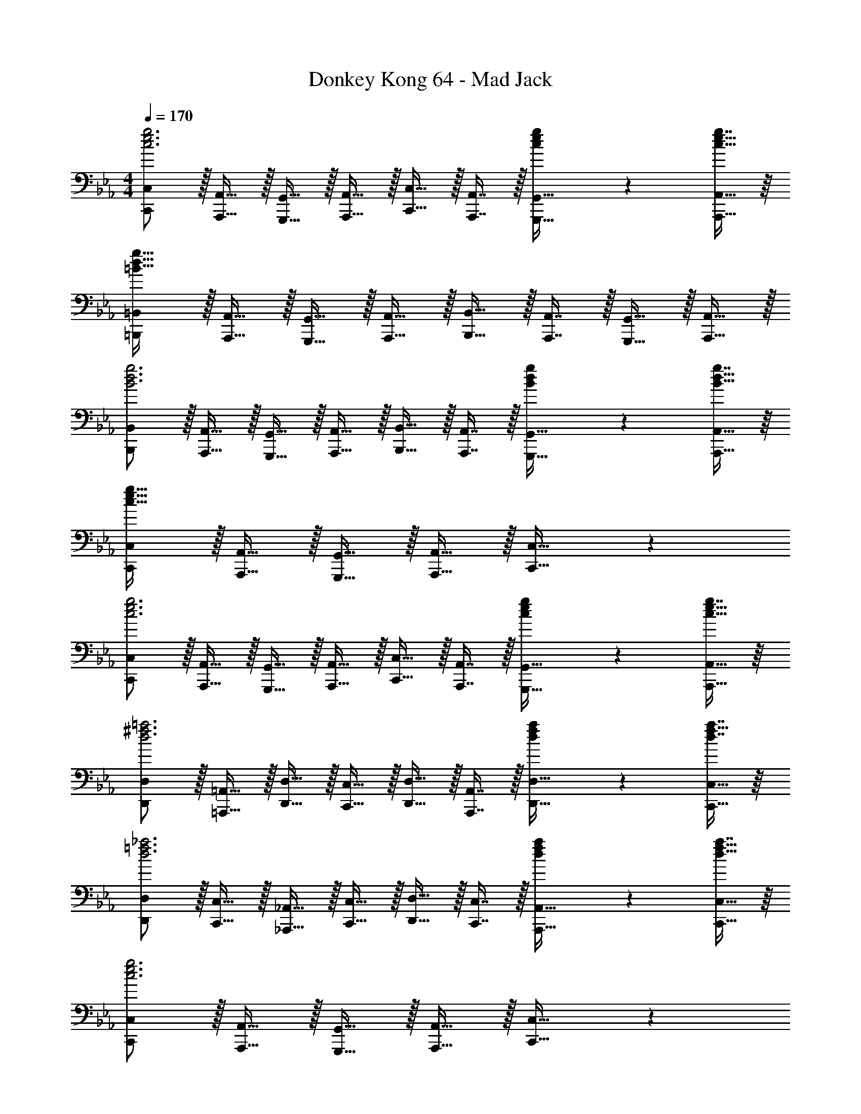 X: 1
T: Donkey Kong 64 - Mad Jack
Z: ABC Generated by Starbound Composer
L: 1/4
M: 4/4
Q: 1/4=170
K: Cm
[C,,/C,/c3e3g3] z/32 [A,,,15/32A,,15/32] z/32 [G,,,15/32G,,15/32] z/32 [A,,,15/32A,,15/32] z/32 [C,,15/32C,15/32] z/32 [A,,,7/16A,,7/16] z/32 [c4/9e4/9g4/9G,,,15/32G,,15/32] z/18 [g7/16A,,,15/32A,,15/32c17/32e17/32] z/16 
[=B,,,/=B,,/=B65/32d65/32g65/32] z/32 [A,,,15/32A,,15/32] z/32 [G,,,15/32G,,15/32] z/32 [A,,,15/32A,,15/32] z/32 [B,,,15/32B,,15/32] z/32 [A,,,7/16A,,7/16] z/32 [G,,,15/32G,,15/32] z/32 [A,,,15/32A,,15/32] z/32 
[B,,,/B,,/B3d3g3] z/32 [A,,,15/32A,,15/32] z/32 [G,,,15/32G,,15/32] z/32 [A,,,15/32A,,15/32] z/32 [B,,,15/32B,,15/32] z/32 [A,,,7/16A,,7/16] z/32 [B4/9d4/9g4/9G,,,15/32G,,15/32] z/18 [g7/16A,,,15/32A,,15/32B17/32d17/32] z/16 
[C,,/C,/c65/32e65/32g65/32] z/32 [A,,,15/32A,,15/32] z/32 [G,,,15/32G,,15/32] z/32 [A,,,15/32A,,15/32] z/32 [C,,31/32C,31/32] z 
[C,,/C,/c3e3g3] z/32 [A,,,15/32A,,15/32] z/32 [G,,,15/32G,,15/32] z/32 [A,,,15/32A,,15/32] z/32 [C,,15/32C,15/32] z/32 [A,,,7/16A,,7/16] z/32 [c4/9e4/9g4/9G,,,15/32G,,15/32] z/18 [g7/16A,,,15/32A,,15/32c17/32e17/32] z/16 
[D,,/D,/d3^f3=a3] z/32 [=A,,,15/32=A,,15/32] z/32 [D,,15/32D,15/32] z/32 [C,,15/32C,15/32] z/32 [D,,15/32D,15/32] z/32 [A,,,7/16A,,7/16] z/32 [d4/9f4/9a4/9D,,15/32D,15/32] z/18 [d7/16a7/16C,,15/32C,15/32f17/32] z/16 
[D,,/D,/d3=f3_a3] z/32 [C,,15/32C,15/32] z/32 [_A,,,15/32_A,,15/32] z/32 [C,,15/32C,15/32] z/32 [D,,15/32D,15/32] z/32 [C,,7/16C,7/16] z/32 [d4/9f4/9a4/9A,,,15/32A,,15/32] z/18 [a7/16C,,15/32C,15/32d17/32f17/32] z/16 
[C,,/C,/c3e3g3] z/32 [A,,,15/32A,,15/32] z/32 [G,,,15/32G,,15/32] z/32 [A,,,15/32A,,15/32] z/32 [C,,31/32C,31/32] z 
[E,15/32G,15/32C15/32c33/32c'33/32] z/16 [E,7/16G,7/16C7/16] z/16 [E,41/96G,41/96C41/96dd'] z7/96 [E,41/96G,41/96C41/96] z7/96 [E,41/96G,41/96C41/96e31/32e'31/32] z7/96 [E,67/160G,67/160C67/160] z/20 [E,4/9G,4/9C4/9gg'] z/18 [E,7/16G,7/16C7/16] z/16 
[E,15/32G,15/32C15/32c33/32c'33/32] z/16 [E,7/16G,7/16C7/16] z/16 [E,41/96G,41/96C41/96] z7/96 [E,41/96G,41/96C41/96] z7/96 [E,41/96G,41/96C41/96] z7/96 [E,67/160G,67/160C67/160] z/20 [E,4/9G,4/9C4/9] z/18 [E,7/16G,7/16C7/16] z/16 
[E,15/32G,15/32C15/32c33/32c'33/32] z/16 [E,7/16G,7/16C7/16] z/16 [E,41/96G,41/96C41/96dd'] z7/96 [E,41/96G,41/96C41/96] z7/96 [E,41/96G,41/96C41/96e31/32e'31/32] z7/96 [E,67/160G,67/160C67/160] z/20 [E,4/9G,4/9C4/9gg'] z/18 [C7/16E,17/32G,17/32] z/16 
[D,15/32^F,15/32=B,15/32^f33/32^f'33/32] z/16 [D,7/16F,7/16B,7/16] z/16 [D,41/96F,41/96B,41/96] z7/96 [D,41/96F,41/96B,41/96] z7/96 [D,41/96F,41/96B,41/96] z7/96 [D,67/160F,67/160B,67/160] z/20 [D,4/9F,4/9B,4/9] z/18 [D,7/16F,7/16B,7/16] z/16 
[D,15/32F,15/32B,15/32B33/32=b33/32] z/16 [D,7/16F,7/16B,7/16] z/16 [D,41/96F,41/96B,41/96_d_d'] z7/96 [D,41/96F,41/96B,41/96] z7/96 [z7/32D,41/96F,41/96B,41/96=d31/32=d'31/32] 
Q: 1/4=169
z9/32 [z7/32D,67/160F,67/160B,67/160] 
Q: 1/4=168
z/4 [z/4D,4/9F,4/9B,4/9Bb] 
Q: 1/4=167
z/4 [z/4B,7/16D,17/32F,17/32] 
Q: 1/4=166
z/4 
Q: 1/4=170
[=E,15/32=A,15/32C15/32=A33/32=a33/32] z/16 [E,7/16A,7/16C7/16] z/16 [E,41/96A,41/96C41/96c63/32c'63/32] z7/96 [E,41/96A,41/96C41/96] z7/96 [z7/32E,41/96A,41/96C41/96] 
Q: 1/4=169
z9/32 [z7/32E,67/160A,67/160C67/160] 
Q: 1/4=168
z/4 [z/4E,4/9A,4/9C4/9Aa] 
Q: 1/4=167
z/4 [z/4C7/16E,17/32A,17/32] 
Q: 1/4=166
z/4 
Q: 1/4=170
[=F,15/32_A,15/32C15/32_A65/32_a65/32] z/16 [F,7/16A,7/16C7/16] z/16 [F,41/96A,41/96C41/96] z7/96 [F,41/96A,41/96C41/96] z7/96 [z7/32F,41/96A,41/96C41/96c31/32c'31/32] 
Q: 1/4=169
z/4 
Q: 1/4=168
z/32 [z7/32F,67/160A,67/160C67/160] 
Q: 1/4=167
z/4 
Q: 1/4=166
[z/4F,4/9A,4/9C4/9=f=f'] 
Q: 1/4=165
z/4 
Q: 1/4=164
[z/4F,7/16A,7/16C7/16] 
Q: 1/4=163
z/4 
[z/4F,15/32A,15/32B,15/32g33/32g'33/32] 
Q: 1/4=170
z9/32 [F,7/16A,7/16B,7/16] z/16 [F,41/96A,41/96B,41/96ff'] z7/96 [F,41/96A,41/96B,41/96] z7/96 [F,41/96A,41/96B,41/96e31/32e'31/32] z7/96 [F,67/160A,67/160B,67/160] z/20 [F,4/9A,4/9B,4/9dd'] z/18 [B,7/16F,17/32A,17/32] z/16 
[_E,15/32G,15/32C15/32c33/32c'33/32] z/16 [E,7/16G,7/16C7/16] z/16 [E,41/96G,41/96C41/96dd'] z7/96 [E,41/96G,41/96C41/96] z7/96 [E,41/96G,41/96C41/96e31/32e'31/32] z7/96 [E,67/160G,67/160C67/160] z/20 [E,4/9G,4/9C4/9gg'] z/18 [E,7/16G,7/16C7/16] z/16 
[E,15/32G,15/32C15/32c33/32c'33/32] z/16 [E,7/16G,7/16C7/16] z/16 [E,41/96G,41/96C41/96] z7/96 [E,41/96G,41/96C41/96] z7/96 [E,41/96G,41/96C41/96] z7/96 [E,67/160G,67/160C67/160] z/20 [E,4/9G,4/9C4/9] z/18 [E,7/16G,7/16C7/16] z/16 
[E,15/32G,15/32C15/32c33/32c'33/32] z/16 [E,7/16G,7/16C7/16] z/16 [E,41/96G,41/96C41/96dd'] z7/96 [E,41/96G,41/96C41/96] z7/96 [E,41/96G,41/96C41/96e31/32e'31/32] z7/96 [E,67/160G,67/160C67/160] z/20 [E,4/9G,4/9C4/9gg'] z/18 [C7/16E,17/32G,17/32] z/16 
[D,15/32^F,15/32B,15/32^f33/32^f'33/32] z/16 [D,7/16F,7/16B,7/16] z/16 [D,41/96F,41/96B,41/96] z7/96 [D,41/96F,41/96B,41/96] z7/96 [D,41/96F,41/96B,41/96] z7/96 [D,67/160F,67/160B,67/160] z/20 [D,4/9F,4/9B,4/9] z/18 [D,7/16F,7/16B,7/16] z/16 
[D,15/32F,15/32B,15/32B33/32b33/32] z/16 [D,7/16F,7/16B,7/16] z/16 [D,41/96F,41/96B,41/96_d_d'] z7/96 [D,41/96F,41/96B,41/96] z7/96 [z7/32D,41/96F,41/96B,41/96=d31/32=d'31/32] 
Q: 1/4=169
z9/32 [z7/32D,67/160F,67/160B,67/160] 
Q: 1/4=168
z/4 [z/4D,4/9F,4/9B,4/9Bb] 
Q: 1/4=167
z/4 [z/4B,7/16D,17/32F,17/32] 
Q: 1/4=166
z/4 
Q: 1/4=170
[=E,15/32=A,15/32C15/32=A33/32=a33/32] z/16 [E,7/16A,7/16C7/16] z/16 [E,41/96A,41/96C41/96c63/32c'63/32] z7/96 [E,41/96A,41/96C41/96] z7/96 [z7/32E,41/96A,41/96C41/96] 
Q: 1/4=169
z9/32 [z7/32E,67/160A,67/160C67/160] 
Q: 1/4=168
z/4 [z/4E,4/9A,4/9C4/9Aa] 
Q: 1/4=167
z/4 [z/4C7/16E,17/32A,17/32] 
Q: 1/4=166
z/4 
Q: 1/4=170
[=F,15/32_A,15/32C15/32_A65/32_a65/32] z/16 [F,7/16A,7/16C7/16] z/16 [F,41/96A,41/96C41/96] z7/96 [F,41/96A,41/96C41/96] z7/96 [z7/32F,41/96A,41/96C41/96c31/32c'31/32] 
Q: 1/4=169
z/4 
Q: 1/4=168
z/32 [z7/32F,67/160A,67/160C67/160] 
Q: 1/4=167
z/4 
Q: 1/4=166
[z/4F,4/9A,4/9C4/9=f=f'] 
Q: 1/4=165
z/4 
Q: 1/4=164
[z/4F,7/16A,7/16C7/16] 
Q: 1/4=163
z/4 
[z/4F,15/32A,15/32B,15/32g33/32g'33/32] 
Q: 1/4=170
z9/32 [F,7/16A,7/16B,7/16] z/16 [F,41/96A,41/96B,41/96ff'] z7/96 [F,41/96A,41/96B,41/96] z7/96 [F,41/96A,41/96B,41/96e31/32e'31/32] z7/96 [F,67/160A,67/160B,67/160] z/20 [F,4/9A,4/9B,4/9dd'] z/18 [B,7/16F,17/32A,17/32] z/16 
[z17/32c9/16C,,33/32] [z/g151/288] [z/e83/160] [D,,15/32g83/160] z/32 [z/c83/160E,,31/32] [z15/32g49/96] [z/e15/28G,,] [z/g17/32] 
[z17/32c9/16A,,33/32] [z/a151/288] [z/e83/160] [_B,,7/32a83/160] z/36 A,,2/9 z/32 [z/c83/160G,,31/32] [z15/32g49/96] [z/e15/28] [z/g17/32] 
[z17/32c9/16F,,33/32] [z/a151/288] [z/f83/160] [G,,7/32a83/160] z/36 A,,2/9 z/32 [z/c83/160E,,31/32] [z15/32g49/96] [z/e15/28] [F,,2/9g17/32] z/36 G,,7/32 z/32 
[z17/32_d9/16_D,,33/32] [z/a151/288] [z/f83/160] [E,,7/32a83/160] z/36 F,,2/9 z/32 [z7/32B83/160G,,31/32] 
Q: 1/4=169
z/4 
Q: 1/4=168
z/32 [z7/32f49/96] 
Q: 1/4=167
z/4 
Q: 1/4=166
[z/4=d15/28G,,,] 
Q: 1/4=165
z/4 
Q: 1/4=164
[z/4f17/32] 
Q: 1/4=163
z/4 
[z/4c9/16C,,33/32] 
Q: 1/4=170
z9/32 [z/g151/288] [z/e83/160] [=D,,15/32g83/160] z/32 [z/c83/160E,,31/32] [z15/32g49/96] [z/e15/28G,,] [z/g17/32] 
[z17/32c9/16A,,33/32] [z/a151/288] [z/e83/160] [B,,7/32a83/160] z/36 A,,2/9 z/32 [z/c83/160G,,31/32] [z15/32g49/96] [z/e15/28] [z/g17/32] 
[z17/32_d9/16^F,,33/32] [z/_b151/288] [z/^f83/160B,,] [z/b83/160] [z/d83/160F,,31/32] [z15/32b49/96] [z/f15/28_D,,] [z/b17/32] 
[z17/32c9/16C,,33/32] [z/g151/288] [z/e83/160G,,] [z/g83/160] [z/c83/160C,,31/32] [z15/32g49/96] [z/e15/28] [z/g17/32] 
[F,33/32F33/32_B,4_D4] [A,15/32A15/32] z/32 [G,15/32G15/32] z/32 [A,31/32A31/32] [Cc] 
[=B,33/32B33/32G,4] [B,15/32B15/32] z/32 [C15/32c15/32] z/32 [=D15/32=d15/32] z/32 [C7/16c7/16] z/32 [B,B] 
[_B,33/32_B33/32F,4] [B,15/32B15/32] z/32 [C15/32c15/32] z/32 [_D31/32_d31/32] [B,B] 
[=B,/=B/] z/32 [G,15/32G15/32] z/32 [D,15/32=D15/32] z/32 [G,15/32G15/32] z/32 [B,63/32B63/32] 
[_B,49/32_B49/32F,4] [C15/32c15/32] z/32 [_D31/32d31/32] [C15/32c15/32] z/32 [B,15/32B15/32] z/32 
[=B,33/32=B33/32] [G,G] [B,31/32B31/32] [=D=d] 
[F33/32=f33/32] [_D_d] [_B,31/32_B31/32] [F,F] 
[G,33/32G33/32] [=B,=B] [=D31/32=d31/32] [Gg] 
[e15/32g15/32c'15/32C,,33/32C,33/32] z/16 [e7/16g7/16c'7/16] z/16 [e41/96g41/96c'41/96=D,,D,] z7/96 [e41/96g41/96c'41/96] z7/96 [z7/32e41/96g41/96c'41/96E,,31/32_E,31/32] 
Q: 1/4=169
z/4 
Q: 1/4=168
z/32 [z7/32e67/160g67/160c'67/160] 
Q: 1/4=167
z/4 
Q: 1/4=166
[z/4e4/9g4/9c'4/9G,,G,] 
Q: 1/4=165
z/4 
Q: 1/4=164
[z/4e7/16g7/16c'7/16] 
Q: 1/4=163
z/4 
[z/4e15/32g15/32c'15/32C,,33/32C,33/32] 
Q: 1/4=170
z9/32 [e7/16g7/16c'7/16] z/16 [e41/96g41/96c'41/96] z7/96 [e41/96g41/96c'41/96] z7/96 [e41/96g41/96c'41/96] z7/96 [e67/160g67/160c'67/160] z/20 [e4/9g4/9c'4/9] z/18 [e7/16g7/16c'7/16] z/16 
[e15/32g15/32c'15/32C,,33/32C,33/32] z/16 [e7/16g7/16c'7/16] z/16 [e41/96g41/96c'41/96D,,D,] z7/96 [e41/96g41/96c'41/96] z7/96 [e41/96g41/96c'41/96E,,31/32E,31/32] z7/96 [e67/160g67/160c'67/160] z/20 [e4/9g4/9c'4/9G,,G,] z/18 [c'7/16e17/32g17/32] z/16 
[d15/32^f15/32=b15/32F,,33/32^F,33/32] z/16 [d7/16f7/16b7/16] z/16 [d41/96f41/96b41/96] z7/96 [d41/96f41/96b41/96] z7/96 [z7/32d41/96f41/96b41/96] 
Q: 1/4=169
z/4 
Q: 1/4=168
z/32 [z7/32d67/160f67/160b67/160] 
Q: 1/4=167
z/4 
Q: 1/4=166
[z/4d4/9f4/9b4/9] 
Q: 1/4=165
z/4 
Q: 1/4=164
[z/4d7/16f7/16b7/16] 
Q: 1/4=163
z/4 
[z/4d15/32f15/32b15/32B,,,33/32=B,,33/32] 
Q: 1/4=170
z9/32 [d7/16f7/16b7/16] z/16 [d41/96f41/96b41/96_D,,_D,] z7/96 [d41/96f41/96b41/96] z7/96 [d41/96f41/96b41/96=D,,31/32=D,31/32] z7/96 [d67/160f67/160b67/160] z/20 [d4/9f4/9b4/9B,,,B,,] z/18 [b7/16d17/32f17/32] z/16 
[=e15/32=a15/32c'15/32=A,,,33/32=A,,33/32] z/16 [e7/16a7/16c'7/16] z/16 [e41/96a41/96c'41/96C,,63/32C,63/32] z7/96 [e41/96a41/96c'41/96] z7/96 [e41/96a41/96c'41/96] z7/96 [e67/160a67/160c'67/160] z/20 [e4/9a4/9c'4/9A,,,A,,] z/18 [c'7/16e17/32a17/32] z/16 
[=f15/32_a15/32c'15/32_A,,,65/32_A,,65/32] z/16 [f7/16a7/16c'7/16] z/16 [f41/96a41/96c'41/96] z7/96 [f41/96a41/96c'41/96] z7/96 [f41/96a41/96c'41/96C,,31/32C,31/32] z7/96 [f67/160a67/160c'67/160] z/20 [f4/9a4/9c'4/9=F,,=F,] z/18 [f7/16c'7/16a17/32] z/16 
[f15/32g15/32b15/32G,,33/32G,33/32] z/16 [f7/16g7/16b7/16] z/16 [f41/96g41/96b41/96F,,F,] z7/96 [f41/96g41/96b41/96] z7/96 [z7/32f41/96g41/96b41/96E,,31/32E,31/32] 
Q: 1/4=169
z9/32 [z7/32f67/160g67/160b67/160] 
Q: 1/4=168
z/4 [z/4f4/9g4/9b4/9D,,D,] 
Q: 1/4=167
z/4 [z/4f7/16g7/16b7/16] 
Q: 1/4=166
z/4 
Q: 1/4=170
[f15/32g15/32b15/32G,,33/32G,33/32] z/16 [f7/16g7/16b7/16] z/16 [f41/96g41/96b41/96F,,F,] z7/96 [f41/96g41/96b41/96] z7/96 [z7/32f41/96g41/96b41/96E,,31/32E,31/32] 
Q: 1/4=169
z/4 
Q: 1/4=168
z/32 [z7/32f67/160g67/160b67/160] 
Q: 1/4=167
z/4 
Q: 1/4=166
[z/4f4/9g4/9b4/9D,,D,] 
Q: 1/4=165
z/4 
Q: 1/4=164
[z/4f7/16g7/16b7/16] 
Q: 1/4=163
z/4 
[z/4f15/32g15/32b15/32G,,33/32G,33/32] 
Q: 1/4=170
z9/32 [f7/16g7/16b7/16] z/16 [f41/96g41/96b41/96F,,F,] z7/96 [f41/96g41/96b41/96] z7/96 [f41/96g41/96b41/96E,,31/32E,31/32] z7/96 [f67/160g67/160b67/160] z/20 [f4/9g4/9b4/9D,,D,] z/18 [b7/16f17/32g17/32] z/16 
[C65/32c65/32C,,4C,4] [D63/32d63/32] 
[E65/32_e65/32] [G63/32g63/32G,,,63/32G,,63/32] 
[A65/32a65/32A,,,4A,,4] [_B31/32_b31/32] [Aa] 
[G4g4G,,,4G,,4] 
[F65/32f65/32F,,,4F,,4] [G31/32g31/32] [Aa] 
[E65/32e65/32E,,4E,4] [F31/32f31/32] [Gg] 
[_D65/32_d65/32_D,,4_D,4] [E31/32e31/32] [Ff] 
[G65/32g65/32G,,,4G,,4] [z7/32G,63/32G63/32] 
Q: 1/4=169
z/4 
Q: 1/4=168
z/4 
Q: 1/4=167
z/4 
Q: 1/4=166
z/4 
Q: 1/4=165
z/4 
Q: 1/4=164
z/4 
Q: 1/4=163
z/4 
[z/4C65/32c65/32C,,4C,4] 
Q: 1/4=170
z57/32 [=D63/32=d63/32] 
[E65/32e65/32] [G63/32g63/32G,,,63/32G,,63/32] 
[A65/32a65/32A,,,4A,,4] [B31/32b31/32] [Aa] 
[G4g4G,,,4G,,4] 
[^F65/32^f65/32^F,,,4^F,,4] [B63/32b63/32] 
[F65/32f65/32] [_D63/32_d63/32D,,63/32D,63/32] 
[C65/32c65/32C,,4C,4] [G63/32g63/32] 
[C3c3C,,4C,4] z 
[C33/32c33/32C,65/32E,65/32A,65/32] [E15/32e15/32] z/32 [A15/32a15/32] z/32 [z7/32G31/32g31/32C,63/32E,63/32G,63/32] 
Q: 1/4=169
z/ 
Q: 1/4=168
z/4 [z/4cc'] 
Q: 1/4=167
z/ 
Q: 1/4=166
z/4 
Q: 1/4=170
[e33/32e'33/32C,65/32E,65/32A,65/32] [c15/32c'15/32] z/32 [=B15/32=b15/32] z/32 [z7/32c15/32c'15/32C,63/32E,63/32G,63/32] 
Q: 1/4=169
z/4 
Q: 1/4=168
z/32 [z7/32G7/16g7/16] 
Q: 1/4=167
z/4 
Q: 1/4=166
[z/4E15/32e15/32] 
Q: 1/4=165
z/4 
Q: 1/4=164
[z/4=D15/32=d15/32] 
Q: 1/4=163
z/4 
[z/4C33/32c33/32C,65/32E,65/32A,65/32] 
Q: 1/4=170
z25/32 [E15/32e15/32] z/32 [A15/32a15/32] z/32 [G31/32g31/32C,63/32E,63/32G,63/32] [cc'] 
[_d/_d'/D,65/32F,65/32A,65/32] z/32 [e15/32e'15/32] z/32 [=ff'] [z7/32g15/32g'15/32B,,63/32F,63/32G,63/32] 
Q: 1/4=169
z9/32 [z7/32=a7/16=a'7/16] 
Q: 1/4=168
z/4 [z/4b=b'] 
Q: 1/4=167
z/ 
Q: 1/4=166
z/4 
Q: 1/4=170
[c65/32e65/32_a65/32C,65/32E,65/32A,65/32] [z7/32c63/32e63/32g63/32C,63/32E,63/32G,63/32] 
Q: 1/4=169
z/ 
Q: 1/4=168
z/ 
Q: 1/4=167
z/ 
Q: 1/4=166
z/4 
Q: 1/4=170
[c65/32e65/32a65/32C,65/32E,65/32A,65/32] [z7/32c63/32e63/32g63/32C,63/32E,63/32G,63/32] 
Q: 1/4=169
z/4 
Q: 1/4=168
z/4 
Q: 1/4=167
z/4 
Q: 1/4=166
z/4 
Q: 1/4=165
z/4 
Q: 1/4=164
z/4 
Q: 1/4=163
z/4 
[z/4c65/32e65/32a65/32C,65/32E,65/32A,65/32] 
Q: 1/4=170
z57/32 [c63/32e63/32g63/32C,63/32E,63/32G,63/32] 
[d65/32f65/32a65/32D,65/32F,65/32A,65/32] [B63/32=d63/32g63/32B,,63/32F,63/32G,63/32] 
[=F33/32f33/32=F,,,4=F,,4] [A15/32a15/32] z/32 [G15/32g15/32] z/32 [A31/32a31/32] [cc'] 
[B33/32b33/32B,,,4B,,4] [B15/32b15/32] z/32 [c15/32c'15/32] z/32 [d15/32=d'15/32] z/32 [c7/16c'7/16] z/32 [Bb] 
[_B33/32_b33/32_B,,,4_B,,4] [B15/32b15/32] z/32 [c15/32c'15/32] z/32 [_d31/32_d'31/32] [Bb] 
[=B/=b/=B,,,4=B,,4] z/32 [G15/32g15/32] z/32 [D15/32=d15/32] z/32 [G15/32g15/32] z/32 [B63/32b63/32] 
[_B49/32_b49/32_B,,,4_B,,4] [c15/32c'15/32] z/32 [_d31/32d'31/32] [c15/32c'15/32] z/32 [B15/32b15/32] z/32 
[=B33/32=b33/32=B,,,4=B,,4] [Gg] [B31/32b31/32] [=d=d'] 
[f33/32f'33/32F,,4F,4] [_d_d'] [_B31/32_b31/32] [Ff] 
[G33/32g33/32G,,4B,4] [=B=b] [=d31/32=d'31/32] [gg'] 
[C65/32E65/32^F65/32] [_D63/32=E63/32G63/32] 
[=D65/32=F65/32A65/32] [_E63/32^F63/32=A63/32] 
[=E33/32G33/32_B33/32] [=F_A=B] [^F31/32=A31/32c31/32] [G_B_d] 
[D/=d/F,,/F,/] z/32 [_E15/32e15/32^F,,15/32^F,15/32] z/32 [=E15/32=e15/32G,,15/32G,15/32] z/32 [=F15/32f15/32=A,,15/32=A,15/32] z/32 [^F15/32^f15/32_B,,15/32_B,15/32] z/32 [G7/16g7/16=B,,7/16=B,7/16] z/32 [_A15/32a15/32C,15/32C15/32] z/32 [B15/32_b15/32D,15/32_D15/32] z/32 
[C,,/C,/c3_e3g3] z/32 [A,,,15/32_A,,15/32] z/32 [G,,,15/32G,,15/32] z/32 [A,,,15/32A,,15/32] z/32 [C,,15/32C,15/32] z/32 [A,,,7/16A,,7/16] z/32 [c4/9e4/9g4/9G,,,15/32G,,15/32] z/18 [g7/16A,,,15/32A,,15/32c17/32e17/32] z/16 
[B,,,/B,,/=B65/32d65/32g65/32] z/32 [A,,,15/32A,,15/32] z/32 [G,,,15/32G,,15/32] z/32 [A,,,15/32A,,15/32] z/32 [B,,,15/32B,,15/32] z/32 [A,,,7/16A,,7/16] z/32 [G,,,15/32G,,15/32] z/32 [A,,,15/32A,,15/32] z/32 
[B,,,/B,,/B3d3g3] z/32 [A,,,15/32A,,15/32] z/32 [G,,,15/32G,,15/32] z/32 [A,,,15/32A,,15/32] z/32 [B,,,15/32B,,15/32] z/32 [A,,,7/16A,,7/16] z/32 [B4/9d4/9g4/9G,,,15/32G,,15/32] z/18 [g7/16A,,,15/32A,,15/32B17/32d17/32] z/16 
[C,,/C,/c65/32e65/32g65/32] z/32 [A,,,15/32A,,15/32] z/32 [G,,,15/32G,,15/32] z/32 [A,,,15/32A,,15/32] z/32 [C,,31/32C,31/32] z 
[C,,/C,/c3e3g3] z/32 [A,,,15/32A,,15/32] z/32 [G,,,15/32G,,15/32] z/32 [A,,,15/32A,,15/32] z/32 [C,,15/32C,15/32] z/32 [A,,,7/16A,,7/16] z/32 [c4/9e4/9g4/9G,,,15/32G,,15/32] z/18 [g7/16A,,,15/32A,,15/32c17/32e17/32] z/16 
[=D,,/=D,/d3f3=a3] z/32 [=A,,,15/32=A,,15/32] z/32 [D,,15/32D,15/32] z/32 [C,,15/32C,15/32] z/32 [D,,15/32D,15/32] z/32 [A,,,7/16A,,7/16] z/32 [d4/9f4/9a4/9D,,15/32D,15/32] z/18 [d7/16a7/16C,,15/32C,15/32f17/32] z/16 
[D,,/D,/d3=f3_a3] z/32 [C,,15/32C,15/32] z/32 [_A,,,15/32_A,,15/32] z/32 [C,,15/32C,15/32] z/32 [D,,15/32D,15/32] z/32 [C,,7/16C,7/16] z/32 [d4/9f4/9a4/9A,,,15/32A,,15/32] z/18 [a7/16C,,15/32C,15/32d17/32f17/32] z/16 
[C,,/C,/c3e3g3] z/32 [A,,,15/32A,,15/32] z/32 [G,,,15/32G,,15/32] z/32 [A,,,15/32A,,15/32] z/32 [C,,31/32C,31/32] z 
[E,15/32G,15/32C15/32c33/32c'33/32] z/16 [E,7/16G,7/16C7/16] z/16 [E,41/96G,41/96C41/96dd'] z7/96 [E,41/96G,41/96C41/96] z7/96 [E,41/96G,41/96C41/96e31/32e'31/32] z7/96 [E,67/160G,67/160C67/160] z/20 [E,4/9G,4/9C4/9gg'] z/18 [E,7/16G,7/16C7/16] z/16 
[E,15/32G,15/32C15/32c33/32c'33/32] z/16 [E,7/16G,7/16C7/16] z/16 [E,41/96G,41/96C41/96] z7/96 [E,41/96G,41/96C41/96] z7/96 [E,41/96G,41/96C41/96] z7/96 [E,67/160G,67/160C67/160] z/20 [E,4/9G,4/9C4/9] z/18 [E,7/16G,7/16C7/16] z/16 
[E,15/32G,15/32C15/32c33/32c'33/32] z/16 [E,7/16G,7/16C7/16] z/16 [E,41/96G,41/96C41/96dd'] z7/96 [E,41/96G,41/96C41/96] z7/96 [E,41/96G,41/96C41/96e31/32e'31/32] z7/96 [E,67/160G,67/160C67/160] z/20 [E,4/9G,4/9C4/9gg'] z/18 [C7/16E,17/32G,17/32] z/16 
[D,15/32F,15/32B,15/32^f33/32^f'33/32] z/16 [D,7/16F,7/16B,7/16] z/16 [D,41/96F,41/96B,41/96] z7/96 [D,41/96F,41/96B,41/96] z7/96 [D,41/96F,41/96B,41/96] z7/96 [D,67/160F,67/160B,67/160] z/20 [D,4/9F,4/9B,4/9] z/18 [D,7/16F,7/16B,7/16] z/16 
[D,15/32F,15/32B,15/32B33/32=b33/32] z/16 [D,7/16F,7/16B,7/16] z/16 [D,41/96F,41/96B,41/96_d_d'] z7/96 [D,41/96F,41/96B,41/96] z7/96 [z7/32D,41/96F,41/96B,41/96=d31/32=d'31/32] 
Q: 1/4=169
z9/32 [z7/32D,67/160F,67/160B,67/160] 
Q: 1/4=168
z/4 [z/4D,4/9F,4/9B,4/9Bb] 
Q: 1/4=167
z/4 [z/4B,7/16D,17/32F,17/32] 
Q: 1/4=166
z/4 
Q: 1/4=170
[=E,15/32A,15/32C15/32=A33/32=a33/32] z/16 [E,7/16A,7/16C7/16] z/16 [E,41/96A,41/96C41/96c63/32c'63/32] z7/96 [E,41/96A,41/96C41/96] z7/96 [z7/32E,41/96A,41/96C41/96] 
Q: 1/4=169
z9/32 [z7/32E,67/160A,67/160C67/160] 
Q: 1/4=168
z/4 [z/4E,4/9A,4/9C4/9Aa] 
Q: 1/4=167
z/4 [z/4C7/16E,17/32A,17/32] 
Q: 1/4=166
z/4 
Q: 1/4=170
[=F,15/32_A,15/32C15/32_A65/32_a65/32] z/16 [F,7/16A,7/16C7/16] z/16 [F,41/96A,41/96C41/96] z7/96 [F,41/96A,41/96C41/96] z7/96 [z7/32F,41/96A,41/96C41/96c31/32c'31/32] 
Q: 1/4=169
z/4 
Q: 1/4=168
z/32 [z7/32F,67/160A,67/160C67/160] 
Q: 1/4=167
z/4 
Q: 1/4=166
[z/4F,4/9A,4/9C4/9=f=f'] 
Q: 1/4=165
z/4 
Q: 1/4=164
[z/4F,7/16A,7/16C7/16] 
Q: 1/4=163
z/4 
[z/4F,15/32A,15/32B,15/32g33/32g'33/32] 
Q: 1/4=170
z9/32 [F,7/16A,7/16B,7/16] z/16 [F,41/96A,41/96B,41/96ff'] z7/96 [F,41/96A,41/96B,41/96] z7/96 [F,41/96A,41/96B,41/96e31/32e'31/32] z7/96 [F,67/160A,67/160B,67/160] z/20 [F,4/9A,4/9B,4/9dd'] z/18 [B,7/16F,17/32A,17/32] z/16 
[z17/32c9/16C,,33/32] [z/g151/288] [z/e83/160] [D,,15/32g83/160] z/32 [z/c83/160E,,31/32] [z15/32g49/96] [z/e15/28G,,] [z/g17/32] 
[z17/32c9/16A,,33/32] [z/a151/288] [z/e83/160] [_B,,7/32a83/160] z/36 A,,2/9 z/32 [z/c83/160G,,31/32] [z15/32g49/96] [z/e15/28] [z/g17/32] 
[z17/32c9/16=F,,33/32] [z/a151/288] [z/f83/160] [G,,7/32a83/160] z/36 A,,2/9 z/32 [z/c83/160E,,31/32] [z15/32g49/96] [z/e15/28] [F,,2/9g17/32] z/36 G,,7/32 z/32 
[z17/32_d9/16_D,,33/32] [z/a151/288] [z/f83/160] [E,,7/32a83/160] z/36 F,,2/9 z/32 [z7/32B83/160G,,31/32] 
Q: 1/4=169
z/4 
Q: 1/4=168
z/32 [z7/32f49/96] 
Q: 1/4=167
z/4 
Q: 1/4=166
[z/4=d15/28G,,,] 
Q: 1/4=165
z/4 
Q: 1/4=164
[z/4f17/32] 
Q: 1/4=163
z/4 
[z/4c9/16C,,33/32] 
Q: 1/4=170
z9/32 [z/g151/288] [z/e83/160] [=D,,15/32g83/160] z/32 [z/c83/160E,,31/32] [z15/32g49/96] [z/e15/28G,,] [z/g17/32] 
[z17/32c9/16A,,33/32] [z/a151/288] [z/e83/160] [B,,7/32a83/160] z/36 A,,2/9 z/32 [z/c83/160G,,31/32] [z15/32g49/96] [z/e15/28] [z/g17/32] 
[z17/32_d9/16^F,,33/32] [z/_b151/288] [z/^f83/160B,,] [z/b83/160] [z/d83/160F,,31/32] [z15/32b49/96] [z/f15/28_D,,] [z/b17/32] 
[z17/32c9/16C,,33/32] [z/g151/288] [z/e83/160G,,] [z/g83/160] [z/c83/160C,,31/32] [z15/32g49/96] [z/e15/28] [z/g17/32] 
[F,33/32=F33/32_B,4D4] [A,15/32A15/32] z/32 [G,15/32G15/32] z/32 [A,31/32A31/32] [Cc] 
[=B,33/32B33/32G,4] [B,15/32B15/32] z/32 [C15/32c15/32] z/32 [=D15/32=d15/32] z/32 [C7/16c7/16] z/32 [B,B] 
[_B,33/32_B33/32F,4] [B,15/32B15/32] z/32 [C15/32c15/32] z/32 [_D31/32_d31/32] [B,B] 
[=B,/=B/] z/32 [G,15/32G15/32] z/32 [D,15/32=D15/32] z/32 [G,15/32G15/32] z/32 [B,63/32B63/32] 
[_B,49/32_B49/32F,4] [C15/32c15/32] z/32 [_D31/32d31/32] [C15/32c15/32] z/32 [B,15/32B15/32] z/32 
[=B,33/32=B33/32] [G,G] [B,31/32B31/32] [=D=d] 
[F33/32=f33/32] [_D_d] [_B,31/32_B31/32] [F,F] 
[G,33/32G33/32] [=B,=B] [=D31/32=d31/32] [Gg] 
[e15/32g15/32c'15/32C,,33/32C,33/32] z/16 [e7/16g7/16c'7/16] z/16 [e41/96g41/96c'41/96=D,,D,] z7/96 [e41/96g41/96c'41/96] z7/96 [z7/32e41/96g41/96c'41/96E,,31/32_E,31/32] 
Q: 1/4=169
z/4 
Q: 1/4=168
z/32 [z7/32e67/160g67/160c'67/160] 
Q: 1/4=167
z/4 
Q: 1/4=166
[z/4e4/9g4/9c'4/9G,,G,] 
Q: 1/4=165
z/4 
Q: 1/4=164
[z/4e7/16g7/16c'7/16] 
Q: 1/4=163
z/4 
[z/4e15/32g15/32c'15/32C,,33/32C,33/32] 
Q: 1/4=170
z9/32 [e7/16g7/16c'7/16] z/16 [e41/96g41/96c'41/96] z7/96 [e41/96g41/96c'41/96] z7/96 [e41/96g41/96c'41/96] z7/96 [e67/160g67/160c'67/160] z/20 [e4/9g4/9c'4/9] z/18 [e7/16g7/16c'7/16] z/16 
[e15/32g15/32c'15/32C,,33/32C,33/32] z/16 [e7/16g7/16c'7/16] z/16 [e41/96g41/96c'41/96D,,D,] z7/96 [e41/96g41/96c'41/96] z7/96 [e41/96g41/96c'41/96E,,31/32E,31/32] z7/96 [e67/160g67/160c'67/160] z/20 [e4/9g4/9c'4/9G,,G,] z/18 [c'7/16e17/32g17/32] z/16 
[d15/32^f15/32=b15/32F,,33/32^F,33/32] z/16 [d7/16f7/16b7/16] z/16 [d41/96f41/96b41/96] z7/96 [d41/96f41/96b41/96] z7/96 [z7/32d41/96f41/96b41/96] 
Q: 1/4=169
z/4 
Q: 1/4=168
z/32 [z7/32d67/160f67/160b67/160] 
Q: 1/4=167
z/4 
Q: 1/4=166
[z/4d4/9f4/9b4/9] 
Q: 1/4=165
z/4 
Q: 1/4=164
[z/4d7/16f7/16b7/16] 
Q: 1/4=163
z/4 
[z/4d15/32f15/32b15/32B,,,33/32=B,,33/32] 
Q: 1/4=170
z9/32 [d7/16f7/16b7/16] z/16 [d41/96f41/96b41/96_D,,_D,] z7/96 [d41/96f41/96b41/96] z7/96 [d41/96f41/96b41/96=D,,31/32=D,31/32] z7/96 [d67/160f67/160b67/160] z/20 [d4/9f4/9b4/9B,,,B,,] z/18 [b7/16d17/32f17/32] z/16 
[=e15/32=a15/32c'15/32=A,,,33/32=A,,33/32] z/16 [e7/16a7/16c'7/16] z/16 [e41/96a41/96c'41/96C,,63/32C,63/32] z7/96 [e41/96a41/96c'41/96] z7/96 [e41/96a41/96c'41/96] z7/96 [e67/160a67/160c'67/160] z/20 [e4/9a4/9c'4/9A,,,A,,] z/18 [c'7/16e17/32a17/32] z/16 
[=f15/32_a15/32c'15/32_A,,,65/32_A,,65/32] z/16 [f7/16a7/16c'7/16] z/16 [f41/96a41/96c'41/96] z7/96 [f41/96a41/96c'41/96] z7/96 [f41/96a41/96c'41/96C,,31/32C,31/32] z7/96 [f67/160a67/160c'67/160] z/20 [f4/9a4/9c'4/9=F,,=F,] z/18 [f7/16c'7/16a17/32] z/16 
[f15/32g15/32b15/32G,,33/32G,33/32] z/16 [f7/16g7/16b7/16] z/16 [f41/96g41/96b41/96F,,F,] z7/96 [f41/96g41/96b41/96] z7/96 [z7/32f41/96g41/96b41/96E,,31/32E,31/32] 
Q: 1/4=169
z9/32 [z7/32f67/160g67/160b67/160] 
Q: 1/4=168
z/4 [z/4f4/9g4/9b4/9D,,D,] 
Q: 1/4=167
z/4 [z/4f7/16g7/16b7/16] 
Q: 1/4=166
z/4 
Q: 1/4=170
[f15/32g15/32b15/32G,,33/32G,33/32] z/16 [f7/16g7/16b7/16] z/16 [f41/96g41/96b41/96F,,F,] z7/96 [f41/96g41/96b41/96] z7/96 [z7/32f41/96g41/96b41/96E,,31/32E,31/32] 
Q: 1/4=169
z/4 
Q: 1/4=168
z/32 [z7/32f67/160g67/160b67/160] 
Q: 1/4=167
z/4 
Q: 1/4=166
[z/4f4/9g4/9b4/9D,,D,] 
Q: 1/4=165
z/4 
Q: 1/4=164
[z/4f7/16g7/16b7/16] 
Q: 1/4=163
z/4 
[z/4f15/32g15/32b15/32G,,33/32G,33/32] 
Q: 1/4=170
z9/32 [f7/16g7/16b7/16] z/16 [f41/96g41/96b41/96F,,F,] z7/96 [f41/96g41/96b41/96] z7/96 [f41/96g41/96b41/96E,,31/32E,31/32] z7/96 [f67/160g67/160b67/160] z/20 [f4/9g4/9b4/9D,,D,] z/18 [b7/16f17/32g17/32] z/16 
[C65/32c65/32C,,4C,4] [D63/32d63/32] 
[_E65/32_e65/32] [G63/32g63/32G,,,63/32G,,63/32] 
[A65/32a65/32A,,,4A,,4] [_B31/32_b31/32] [Aa] 
[G4g4G,,,4G,,4] 
[F65/32f65/32F,,,4F,,4] [G31/32g31/32] [Aa] 
[E65/32e65/32E,,4E,4] [F31/32f31/32] [Gg] 
[_D65/32_d65/32_D,,4_D,4] [E31/32e31/32] [Ff] 
[G65/32g65/32G,,,4G,,4] [z7/32G,63/32G63/32] 
Q: 1/4=169
z/4 
Q: 1/4=168
z/4 
Q: 1/4=167
z/4 
Q: 1/4=166
z/4 
Q: 1/4=165
z/4 
Q: 1/4=164
z/4 
Q: 1/4=163
z/4 
[z/4C65/32c65/32C,,4C,4] 
Q: 1/4=170
z57/32 [=D63/32=d63/32] 
[E65/32e65/32] [G63/32g63/32G,,,63/32G,,63/32] 
[A65/32a65/32A,,,4A,,4] [B31/32b31/32] [Aa] 
[G4g4G,,,4G,,4] 
[^F65/32^f65/32^F,,,4^F,,4] [B63/32b63/32] 
[F65/32f65/32] [_D63/32_d63/32D,,63/32D,63/32] 
[C65/32c65/32C,,4C,4] [G63/32g63/32] 
[C3c3C,,4C,4] z 
[C33/32c33/32C,65/32E,65/32A,65/32] [E15/32e15/32] z/32 [A15/32a15/32] z/32 [z7/32G31/32g31/32C,63/32E,63/32G,63/32] 
Q: 1/4=169
z/ 
Q: 1/4=168
z/4 [z/4cc'] 
Q: 1/4=167
z/ 
Q: 1/4=166
z/4 
Q: 1/4=170
[e33/32e'33/32C,65/32E,65/32A,65/32] [c15/32c'15/32] z/32 [=B15/32=b15/32] z/32 [z7/32c15/32c'15/32C,63/32E,63/32G,63/32] 
Q: 1/4=169
z/4 
Q: 1/4=168
z/32 [z7/32G7/16g7/16] 
Q: 1/4=167
z/4 
Q: 1/4=166
[z/4E15/32e15/32] 
Q: 1/4=165
z/4 
Q: 1/4=164
[z/4=D15/32=d15/32] 
Q: 1/4=163
z/4 
[z/4C33/32c33/32C,65/32E,65/32A,65/32] 
Q: 1/4=170
z25/32 [E15/32e15/32] z/32 [A15/32a15/32] z/32 [G31/32g31/32C,63/32E,63/32G,63/32] [cc'] 
[_d/_d'/D,65/32F,65/32A,65/32] z/32 [e15/32e'15/32] z/32 [=ff'] [z7/32g15/32g'15/32B,,63/32F,63/32G,63/32] 
Q: 1/4=169
z9/32 [z7/32=a7/16a'7/16] 
Q: 1/4=168
z/4 [z/4bb'] 
Q: 1/4=167
z/ 
Q: 1/4=166
z/4 
Q: 1/4=170
[c65/32e65/32_a65/32C,65/32E,65/32A,65/32] [z7/32c63/32e63/32g63/32C,63/32E,63/32G,63/32] 
Q: 1/4=169
z/ 
Q: 1/4=168
z/ 
Q: 1/4=167
z/ 
Q: 1/4=166
z/4 
Q: 1/4=170
[c65/32e65/32a65/32C,65/32E,65/32A,65/32] [z7/32c63/32e63/32g63/32C,63/32E,63/32G,63/32] 
Q: 1/4=169
z/4 
Q: 1/4=168
z/4 
Q: 1/4=167
z/4 
Q: 1/4=166
z/4 
Q: 1/4=165
z/4 
Q: 1/4=164
z/4 
Q: 1/4=163
z/4 
[z/4c65/32e65/32a65/32C,65/32E,65/32A,65/32] 
Q: 1/4=170
z57/32 [c63/32e63/32g63/32C,63/32E,63/32G,63/32] 
[d65/32f65/32a65/32D,65/32F,65/32A,65/32] [B63/32=d63/32g63/32B,,63/32F,63/32G,63/32] 
[=F33/32f33/32=F,,,4=F,,4] [A15/32a15/32] z/32 [G15/32g15/32] z/32 [A31/32a31/32] [cc'] 
[B33/32b33/32B,,,4B,,4] [B15/32b15/32] z/32 [c15/32c'15/32] z/32 [d15/32=d'15/32] z/32 [c7/16c'7/16] z/32 [Bb] 
[_B33/32_b33/32_B,,,4_B,,4] [B15/32b15/32] z/32 [c15/32c'15/32] z/32 [_d31/32_d'31/32] [Bb] 
[=B/=b/=B,,,4=B,,4] z/32 [G15/32g15/32] z/32 [D15/32=d15/32] z/32 [G15/32g15/32] z/32 [B63/32b63/32] 
[_B49/32_b49/32_B,,,4_B,,4] [c15/32c'15/32] z/32 [_d31/32d'31/32] [c15/32c'15/32] z/32 [B15/32b15/32] z/32 
[=B33/32=b33/32=B,,,4=B,,4] [Gg] [B31/32b31/32] [=d=d'] 
[f33/32f'33/32F,,4F,4] [_d_d'] [_B31/32_b31/32] [Ff] 
[G33/32g33/32G,,4B,4] [=B=b] [=d31/32=d'31/32] [gg'] 
[C65/32E65/32^F65/32] [_D63/32=E63/32G63/32] 
[=D65/32=F65/32A65/32] [_E63/32^F63/32=A63/32] 
[=E33/32G33/32_B33/32] [=F_A=B] [^F31/32=A31/32c31/32] [G_B_d] 
[D/=d/F,,/F,/] z/32 [_E15/32e15/32^F,,15/32^F,15/32] z/32 [=E15/32=e15/32G,,15/32G,15/32] z/32 [=F15/32f15/32=A,,15/32=A,15/32] z/32 [^F15/32^f15/32_B,,15/32_B,15/32] z/32 [G7/16g7/16=B,,7/16=B,7/16] z/32 [_A15/32a15/32C,15/32C15/32] z/32 [B15/32_b15/32D,15/32_D15/32] 
